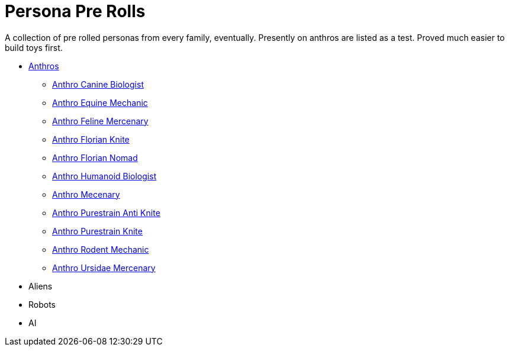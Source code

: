 = Persona Pre Rolls

A collection of pre rolled personas from every family, eventually.
Presently on anthros are listed as a test.
Proved much easier to build toys first.

* xref:pre_rolls:rp_anthro_.adoc[Anthros,window=_blank]
** xref:pre_rolls:rp_anthro_canine_biologist.adoc[Anthro Canine Biologist, window=_blank]
** xref:pre_rolls:rp_anthro_equine_mechanic.adoc[Anthro Equine Mechanic, window=_blank]
** xref:pre_rolls:rp_anthro_feline_mercenary.adoc[Anthro Feline Mercenary, window=_blank]
** xref:pre_rolls:rp_anthro_florian_knite.adoc[Anthro Florian Knite, window=_blank]
** xref:pre_rolls:rp_anthro_insectoid_nomad.adoc[Anthro Florian Nomad, window=_blank]
** xref:pre_rolls:rp_anthro_humanoid_biologist.adoc[Anthro Humanoid Biologist, window=_blank]
** xref:pre_rolls:rp_anthro_humanoid_merc_fodder.adoc[Anthro Mecenary,window=_blank]
** xref:pre_rolls:rp_anthro_purestrain_knite_anti.adoc[Anthro Purestrain Anti Knite, window=_blank]
** xref:pre_rolls:rp_anthro_purestrain_knite.adoc[Anthro Purestrain Knite,window=_blank]
** xref:pre_rolls:rp_anthro_rodentia_mechanic.adoc[Anthro Rodent Mechanic,window=_blank]
** xref:pre_rolls:rp_anthro_ursidae_mercenary.adoc[Anthro Ursidae Mercenary,window=_blank]
* Aliens
* Robots
* AI